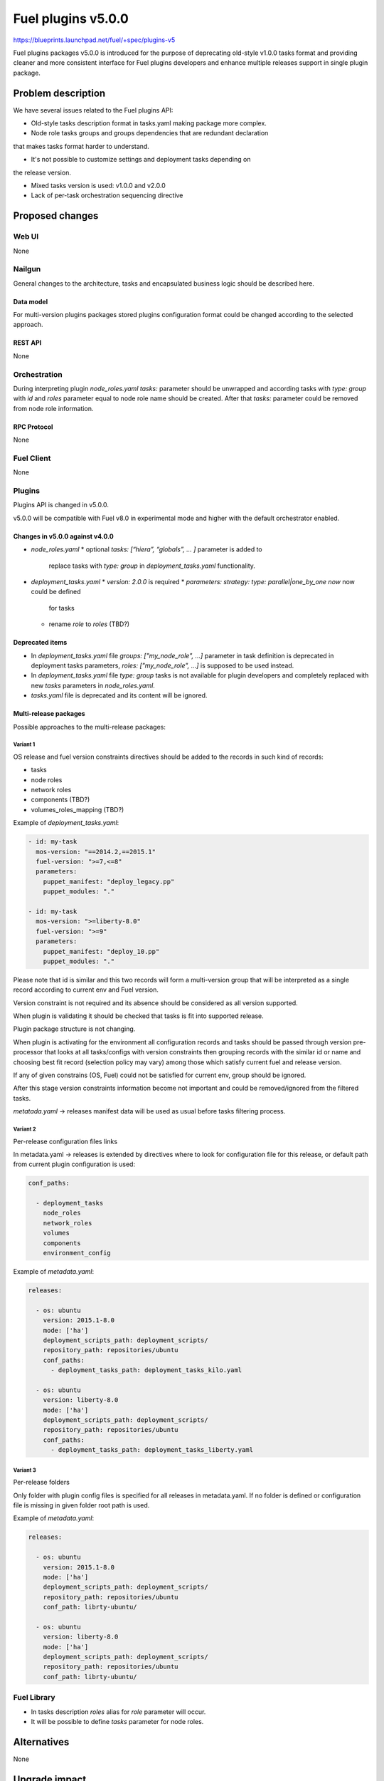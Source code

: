 ..
 This work is licensed under a Creative Commons Attribution 3.0 Unported
 License.

 http://creativecommons.org/licenses/by/3.0/legalcode

===================
Fuel plugins v5.0.0
===================

https://blueprints.launchpad.net/fuel/+spec/plugins-v5

Fuel plugins packages v5.0.0 is introduced for the purpose of deprecating
old-style v1.0.0 tasks format and providing cleaner and more consistent
interface for Fuel plugins developers and enhance multiple releases support in
single plugin package.


-------------------
Problem description
-------------------

We have several issues related to the Fuel plugins API:

* Old-style tasks description format in tasks.yaml making package more complex.

* Node role tasks groups and groups dependencies that are redundant declaration
that makes tasks format harder to understand.

* It's not possible to customize settings and deployment tasks depending on
the release version.

* Mixed tasks version is used: v1.0.0 and v2.0.0

* Lack of per-task orchestration sequencing directive


----------------
Proposed changes
----------------

Web UI
======

None


Nailgun
=======

General changes to the architecture, tasks and encapsulated business logic
should be described here.

Data model
----------

For multi-version plugins packages stored plugins configuration format
could be changed according to the selected approach.


REST API
--------

None


Orchestration
=============

During interpreting plugin `node_roles.yaml` `tasks:` parameter should be
unwrapped and according tasks with `type: group` with `id` and `roles`
parameter equal to node role name should be created. After that `tasks:`
parameter could be removed from node role information.


RPC Protocol
------------

None


Fuel Client
===========

None


Plugins
=======

Plugins API is changed in v5.0.0.

v5.0.0 will be compatible with Fuel v8.0 in experimental mode and higher with
the default orchestrator enabled.

Changes in v5.0.0 against v4.0.0
--------------------------------

* `node_roles.yaml`
  * optional `tasks: [“hiera”, “globals”, ... ]` parameter is added to
    replace tasks with `type: group` in `deployment_tasks.yaml` functionality.

* `deployment_tasks.yaml`
  * `version: 2.0.0` is required
  * `parameters: strategy: type: parallel|one_by_one now` now could be defined
    for tasks
  * rename `role` to `roles` (TBD?)

Deprecated items
----------------

* In `deployment_tasks.yaml` file `groups: ["my_node_role", ...]` parameter in
  task definition is deprecated in deployment tasks parameters,
  `roles: ["my_node_role", ...]` is supposed to be used instead.

* In `deployment_tasks.yaml` file `type: group` tasks is not available for plugin
  developers and completely replaced with new `tasks` parameters
  in `node_roles.yaml`.

* `tasks.yaml` file is deprecated and its content will be ignored.


Multi-release packages
----------------------

Possible approaches to the multi-release packages:

Variant 1
^^^^^^^^^

OS release and fuel version constraints directives should be added to the
records in such kind of records:

* tasks
* node roles
* network roles
* components (TBD?)
* volumes_roles_mapping (TBD?)

Example of `deployment_tasks.yaml`:

.. code-block:: yaml

  - id: my-task
    mos-version: "==2014.2,==2015.1"
    fuel-version: ">=7,<=8"
    parameters:
      puppet_manifest: "deploy_legacy.pp"
      puppet_modules: "."

  - id: my-task
    mos-version: ">=liberty-8.0"
    fuel-version: ">=9"
    parameters:
      puppet_manifest: "deploy_10.pp"
      puppet_modules: "."

Please note that id is similar and this two records will form a multi-version
group that will be interpreted as a single record according to current env and
Fuel version.

Version constraint is not required and its absence should be considered as all
version supported.

When plugin is validating it should be checked that tasks is fit into supported
release.

Plugin package structure is not changing.

When plugin is activating for the environment all configuration records and
tasks should be passed through version pre-processor that looks at all
tasks/configs with version constraints then grouping records with the similar
id or name and choosing best fit record (selection policy may vary) among
those which satisfy current fuel and release version.

If any of given constrains (OS, Fuel) could not be satisfied for current env,
group should be ignored.

After this stage version constraints information become not important and
could be removed/ignored from the filtered tasks.

`metatada.yaml` -> releases manifest data will be used as usual before tasks
filtering process.


Variant 2
^^^^^^^^^
Per-release configuration files links

In metadata.yaml -> releases is extended by directives where to look for
configuration file for this release, or default path from current plugin
configuration is used:

.. code-block:: yaml

  conf_paths:

    - deployment_tasks
      node_roles
      network_roles
      volumes
      components
      environment_config

Example of `metadata.yaml`:

.. code-block:: yaml

  releases:

    - os: ubuntu
      version: 2015.1-8.0
      mode: ['ha']
      deployment_scripts_path: deployment_scripts/
      repository_path: repositories/ubuntu
      conf_paths:
        - deployment_tasks_path: deployment_tasks_kilo.yaml

    - os: ubuntu
      version: liberty-8.0
      mode: ['ha']
      deployment_scripts_path: deployment_scripts/
      repository_path: repositories/ubuntu
      conf_paths:
        - deployment_tasks_path: deployment_tasks_liberty.yaml


Variant 3
^^^^^^^^^
Per-release folders

Only folder with plugin config files is specified for all releases
in metadata.yaml. If no folder is defined or configuration file is missing
in given folder root path is used.

Example of `metadata.yaml`:

.. code-block:: yaml

  releases:

    - os: ubuntu
      version: 2015.1-8.0
      mode: ['ha']
      deployment_scripts_path: deployment_scripts/
      repository_path: repositories/ubuntu
      conf_path: librty-ubuntu/

    - os: ubuntu
      version: liberty-8.0
      mode: ['ha']
      deployment_scripts_path: deployment_scripts/
      repository_path: repositories/ubuntu
      conf_path: librty-ubuntu/


Fuel Library
============

* In tasks description `roles` alias for `role` parameter will occur.

* It will be possible to define `tasks` parameter for node roles.


------------
Alternatives
------------

None


--------------
Upgrade impact
--------------

Plugins compatibility should be re-checked during upgrade according to new
multi-version directives/packaging.


---------------
Security impact
---------------

None


--------------------
Notifications impact
--------------------

Fuel Plugin Builder
===================

Fuel Plugin Builder validator should allow to make warnings without failing
validation.

* During validation of Plugin package v5.0.0
  * Errors:
    * if no `version: 2.0.0` in `deployment_tasks.yaml` record specified
    * if `type: group` found in `deployment_tasks.yaml`
  * Warnings:
    * `tasks.yaml` persist and it is not empty
    * Warn about experimental task-based orchestrator enabled requirements for
      Fuel v8.0.0 and no support for Fuel <= v7.0.0.

* During validation of Plugin package v4.0.0
  * Errors:
    * `cross-depended-by` and `cross-depends` are found
      without `version: 2.0.0`
    * `parameters: strategy: type: parallel|one_by_one` are found
      without `version: 2.0.0`
  * Warnings:
    * `tasks.yaml` will be deprecated in next release and not recommended to
      use
    * `groups: [...]` is used with `version: 2.0.0`
    * Recommend for plugin developer to use package v5.0.0 if tasks
      `version: 2.0.0` is used


---------------
End user impact
---------------

None


------------------
Performance impact
------------------

None


-----------------
Deployment impact
-----------------

None


----------------
Developer impact
----------------

This feature is highly affects Fuel plugins developers.


---------------------
Infrastructure impact
---------------------

Multi-version plugins support could have some impact on recommended plugins
repo structure and package versions management.


--------------------
Documentation impact
--------------------

Add documentation of fuel plugins format v4.0.0 v5.0.0 according to the
Fuel plugins builder examples.


--------------
Implementation
--------------

Assignee(s)
===========

Who is leading the writing of the code? Or is this a blueprint where you're
throwing it out there to see who picks it up?

If more than one person is working on the implementation, please designate the
primary author and contact.

Primary assignee:
  ikutukov@mirantis.com

Other contributors:


Mandatory design review:
  bgaifulin@mirantis.com
  ikalnitsky@mirantis.com


Work Items
==========

* add v5 support to Nailgun v8.0 and Nailgun v9.0
https://bugs.launchpad.net/fuel/+bug/1534235

* Add plugins v5 examples and templates for Fuel Plugin Builder 9.0
https://bugs.launchpad.net/fuel/+bug/1534126

* Update plugins v5 validation for Fuel Plugin Builder 9.0 including warnings
https://bugs.launchpad.net/fuel/+bug/1534126

* Update Nailgun to support node roles tasks

* Update Nailgun to support multi-version package or multi-version directives


Dependencies
============

None

-----------
Testing, QA
-----------

* Manual testing

* Plugins v5.0 should be tested for Fuel 8.0 with enabled task-based deployment
  and for Fuel 9.0 with default orchestrator.
  Also plugins v5.0 should not be enabled for Fuel 8.0 environments with
  disabled task-based deployment.

* `tasks.yaml` file should not affect Fuel 9.0 plugins and induce according
  warning for fuel plugin builder.

* Example v5 plugins for fuel plugin builder should work.

* Proper work of plugin validator should be tested.

* All version-related Fuel Plugin builder and notifications should work.

TODO(ikutukov): add testing points for the multi-version packages when
implementation details will be clear.


Acceptance criteria
===================

* It should be possible to build and install plugins v5 for Fuel 8.0 and 9.0

* Multi-version packages should respect environment version.

----------
References
----------

None